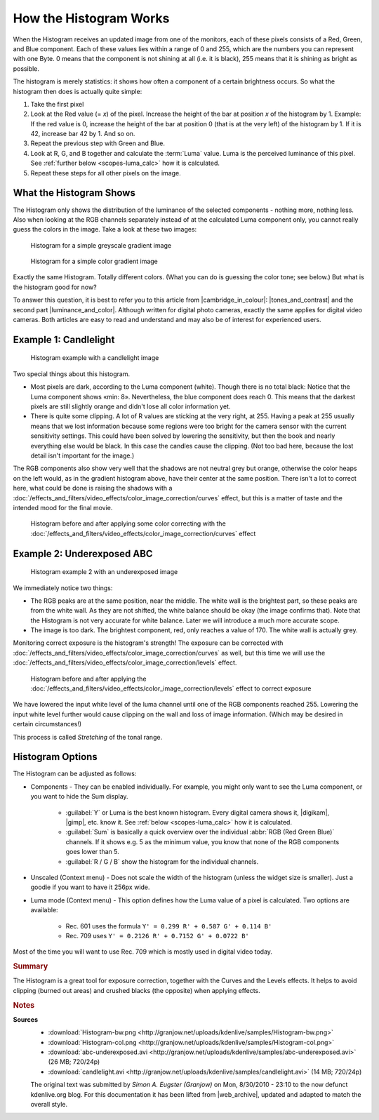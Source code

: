 .. meta::
   :description: Kdenlive Tips & Tricks - How the Histogram works
   :keywords: KDE, Kdenlive, tips, tricks, tips & tricks, scopes, histogram, editing, timeline, documentation, user manual, video editor, open source, free, learn, easy

.. metadata-placeholder

   :authors: - Simon "Granjow" Eugster <simon.eu@gmail.com>
             - Eugen Mohr
             - Bernd Jordan (https://discuss.kde.org/u/berndmj)

   :license: Creative Commons License SA 4.0


.. |cambridge_in_colour| raw:: html

   <a href="https://cambridgeincolour.com" target="_blank">Cambridge in Colour</a>

.. |tones_and_contrast| raw:: html
   
   <a href="https://www.cambridgeincolour.com/tutorials/histograms1.htm" target="_blank">Understanding Camera Histograms: Tones and Contrast</a>

.. |luminance_and_color| raw:: html

   <a href="https://www.cambridgeincolour.com/tutorials/histograms2.htm" target="_blank">Camera Histograms: Luminosity & Color</a>

.. |digikam| raw:: html

   <a href="https://www.digikam.org/" target="_blank">digiKam</a>

.. |gimp| raw:: html

   <a href="https://www.gimp.org/" target="_blank" target="_blank">GIMP</a>
   

.. _scopes-histogram_working:

How the Histogram Works
=======================

When the Histogram receives an updated image from one of the monitors, each of these pixels consists of a Red, Green, and Blue component. Each of these values lies within a range of 0 and 255, which are the numbers you can represent with one Byte. 0 means that the component is not shining at all (i.e. it is black), 255 means that it is shining as bright as possible.

The histogram is merely statistics: it shows how often a component of a certain brightness occurs. So what the histogram then does is actually quite simple:

1. Take the first pixel
2. Look at the Red value (= *x*) of the pixel. Increase the height of the bar at position *x* of the histogram by 1. Example: If the red value is 0, increase the height of the bar at position 0 (that is at the very left) of the histogram by 1. If it is 42, increase bar 42 by 1. And so on.
3. Repeat the previous step with Green and Blue.
4. Look at R, G, and B together and calculate the :term:`Luma` value. Luma is the perceived luminance of this pixel. See :ref:`further below <scopes-luma_calc>` how it is calculated.
5. Repeat these steps for all other pixels on the image.

What the Histogram Shows
------------------------

The Histogram only shows the distribution of the luminance of the selected components - nothing more, nothing less. Also when looking at the RGB channels separately instead of at the calculated Luma component only, you cannot really guess the colors in the image. Take a look at these two images:

.. figure:: /images/tips_and_tricks/kdenlive2308_histogram_01.webp
   :width: 650px
   :alt: kdenlive2308_histogram_01.webp

   Histogram for a simple greyscale gradient image

.. figure:: /images/tips_and_tricks/kdenlive2308_histogram_02.webp
   :width: 650px
   :alt: kdenlive2308_histogram_02.webp

   Histogram for a simple color gradient image

Exactly the same Histogram. Totally different colors. (What you can do is guessing the color tone; see below.) But what is the histogram good for now?

To answer this question, it is best to refer you to this article from |cambridge_in_colour|: |tones_and_contrast| and the second part |luminance_and_color|. Although written for digital photo cameras, exactly the same applies for digital video cameras. Both articles are easy to read and understand and may also be of interest for experienced users.

Example 1: Candlelight
----------------------

.. figure:: /images/tips_and_tricks/kdenlive2308_histogram_03.webp
   :width: 650px
   :alt: kdenlive2308_histogram_03.webp

   Histogram example with a candlelight image

Two special things about this histogram.

- Most pixels are dark, according to the Luma component (white). Though there is no total black: Notice that the Luma component shows «min: 8». Nevertheless, the blue component does reach 0. This means that the darkest pixels are still slightly orange and didn't lose all color information yet. 

- There is quite some clipping. A lot of R values are sticking at the very right, at 255. Having a peak at 255 usually means that we lost information because some regions were too bright for the camera sensor with the current sensitivity settings. This could have been solved by lowering the sensitivity, but then the book and nearly everything else would be black. In this case the candles cause the clipping. (Not too bad here, because the lost detail isn't important for the image.)

The RGB components also show very well that the shadows are not neutral grey but orange, otherwise the color heaps on the left would, as in the gradient histogram above, have their center at the same position. There isn't a lot to correct here, what could be done is raising the shadows with a :doc:`/effects_and_filters/video_effects/color_image_correction/curves` effect, but this is a matter of taste and the intended mood for the final movie.

.. figure:: /images/tips_and_tricks/kdenlive2308_histogram_04.gif
   :width: 650px
   :alt: kdenlive2308_histogram_04.gif

   Histogram before and after applying some color correcting with the :doc:`/effects_and_filters/video_effects/color_image_correction/curves` effect

Example 2: Underexposed ABC
---------------------------

.. figure:: /images/tips_and_tricks/kdenlive2308_histogram_05.webp
   :width: 650px
   :alt: kdenlive2308_histogram_05.webp

   Histogram example 2 with an underexposed image

We immediately notice two things:

- The RGB peaks are at the same position, near the middle. The white wall is the brightest part, so these peaks are from the white wall. As they are not shifted, the white balance should be okay (the image confirms that). Note that the Histogram is not very accurate for white balance. Later we will introduce a much more accurate scope.
 
- The image is too dark. The brightest component, red, only reaches a value of 170. The white wall is actually grey.

Monitoring correct exposure is the histogram's strength! The exposure can be corrected with :doc:`/effects_and_filters/video_effects/color_image_correction/curves` as well, but this time we will use the :doc:`/effects_and_filters/video_effects/color_image_correction/levels` effect.

.. figure:: /images/tips_and_tricks/kdenlive2308_histogram_06.gif
   :width: 650px
   :alt: kdenlive2308_histogram_06.gif

   Histogram before and after applying the :doc:`/effects_and_filters/video_effects/color_image_correction/levels` effect to correct exposure

We have lowered the input white level of the luma channel until one of the RGB components reached 255. Lowering the input white level further would cause clipping on the wall and loss of image information. (Which may be desired in certain circumstances!)

This process is called *Stretching* of the tonal range.

Histogram Options
-----------------

The Histogram can be adjusted as follows:

- Components - They can be enabled individually. For example, you might only want to see the Luma component, or you want to hide the Sum display.
  
   - :guilabel:`Y` or Luma is the best known histogram. Every digital camera shows it, |digikam|, |gimp|, etc. know it. See :ref:`below <scopes-luma_calc>` how it is calculated.
   
   - :guilabel:`Sum` is basically a quick overview over the individual :abbr:`RGB (Red Green Blue)` channels. If it shows e.g. 5 as the minimum value, you know that none of the RGB components goes lower than 5.
   
   - :guilabel:`R / G / B` show the histogram for the individual channels.

- Unscaled (Context menu) - Does not scale the width of the histogram (unless the widget size is smaller). Just a goodie if you want to have it 256px wide.

.. _scopes-luma_calc:

- Luma mode (Context menu) - This option defines how the Luma value of a pixel is calculated. Two options are available:
   
   - Rec. 601 uses the formula ``Y' = 0.299 R' + 0.587 G' + 0.114 B'``
   
   - Rec. 709 uses ``Y' = 0.2126 R' + 0.7152 G' + 0.0722 B'``

Most of the time you will want to use Rec. 709 which is mostly used in digital video today. 

.. rubric:: Summary

The Histogram is a great tool for exposure correction, together with the Curves and the Levels effects. It helps to avoid clipping (burned out areas) and crushed blacks (the opposite) when applying effects.



.. rubric:: Notes

.. |web_archive| raw:: html

      <a href="https://web.archive.org/web/20160319081747/https://kdenlive.org/users/granjow/introducing-color-scopes-histogram" target="_blank">web.archive.org</a>

**Sources**
  - :download:`Histogram-bw.png <http://granjow.net/uploads/kdenlive/samples/Histogram-bw.png>`
  - :download:`Histogram-col.png <http://granjow.net/uploads/kdenlive/samples/Histogram-col.png>`   
  - :download:`abc-underexposed.avi <http://granjow.net/uploads/kdenlive/samples/abc-underexposed.avi>` (26 MB; 720/24p)
  - :download:`candlelight.avi <http://granjow.net/uploads/kdenlive/samples/candlelight.avi>` (14 MB; 720/24p)
 
  The original text was submitted by *Simon A. Eugster (Granjow)* on Mon, 8/30/2010 - 23:10 to the now defunct kdenlive.org blog. For this documentation it has been lifted from |web_archive|, updated and adapted to match the overall style.